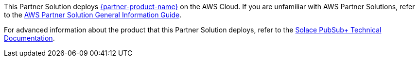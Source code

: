 This Partner Solution deploys https://solace.com/products/event-broker/[{partner-product-name}^] on the AWS Cloud. If you are unfamiliar with AWS Partner Solutions, refer to the https://fwd.aws/rA69w?[AWS Partner Solution General Information Guide^].

For advanced information about the product that this Partner Solution deploys, refer to the https://{quickstart-github-org}.github.io/{quickstart-project-name}/operational/index.html[Solace PubSub+ Technical Documentation^].
